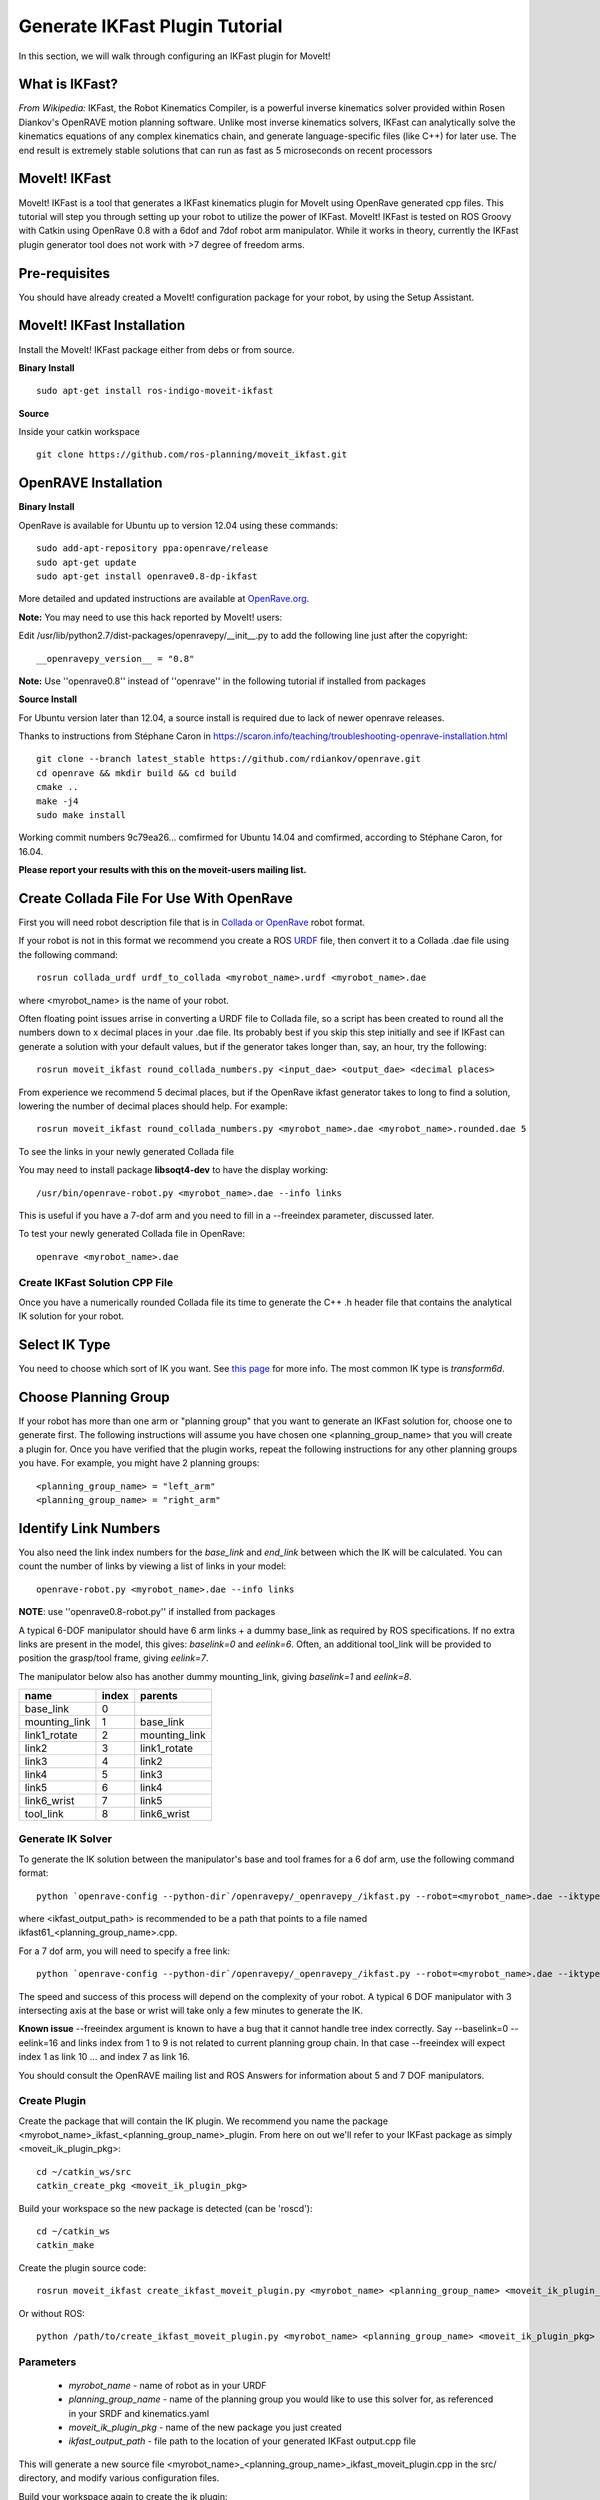 Generate IKFast Plugin Tutorial
===============================
In this section, we will walk through configuring an IKFast plugin for MoveIt!

What is IKFast?
---------------

*From Wikipedia:*
IKFast, the Robot Kinematics Compiler, is a powerful inverse kinematics solver provided within Rosen Diankov's OpenRAVE motion planning software. Unlike most inverse kinematics solvers, IKFast can analytically solve the kinematics equations of any complex kinematics chain, and generate language-specific files (like C++) for later use. The end result is extremely stable solutions that can run as fast as 5 microseconds on recent processors

MoveIt! IKFast
---------------

MoveIt! IKFast is a tool that generates a IKFast kinematics plugin for MoveIt using OpenRave generated cpp files.
This tutorial will step you through setting up your robot to utilize the power of IKFast. MoveIt! IKFast is tested on ROS Groovy with Catkin using OpenRave 0.8 with a 6dof and 7dof robot arm manipulator.
While it works in theory, currently the IKFast plugin generator tool does not work with >7 degree of freedom arms.

Pre-requisites
---------------

You should have already created a MoveIt! configuration package for your robot, by using the Setup Assistant.

MoveIt! IKFast Installation
---------------------------
Install the MoveIt! IKFast package either from debs or from source.

**Binary Install** ::

 sudo apt-get install ros-indigo-moveit-ikfast

**Source**

Inside your catkin workspace ::

 git clone https://github.com/ros-planning/moveit_ikfast.git

OpenRAVE Installation
----------------------
**Binary Install**

OpenRave is available for Ubuntu up to version 12.04 using these commands::

 sudo add-apt-repository ppa:openrave/release
 sudo apt-get update
 sudo apt-get install openrave0.8-dp-ikfast

More detailed and updated instructions are available at `OpenRave.org <http://openrave.org/docs/latest_stable/install/#install>`_.

**Note:** You may need to use this hack reported by MoveIt! users:

Edit /usr/lib/python2.7/dist-packages/openravepy/__init__.py to add the following line just after the copyright::

 __openravepy_version__ = "0.8"

**Note:** Use ''openrave0.8'' instead of ''openrave'' in the following tutorial if installed from packages

**Source Install**

For Ubuntu version later than 12.04, a source install is required due to lack of newer openrave releases.

Thanks to instructions from Stéphane Caron in https://scaron.info/teaching/troubleshooting-openrave-installation.html ::

 git clone --branch latest_stable https://github.com/rdiankov/openrave.git
 cd openrave && mkdir build && cd build
 cmake ..
 make -j4
 sudo make install

Working commit numbers 9c79ea26... comfirmed for Ubuntu 14.04 and comfirmed, according to Stéphane Caron, for 16.04.


**Please report your results with this on the moveit-users mailing list.**


Create Collada File For Use With OpenRave
-----------------------------------------

First you will need robot description file that is in `Collada or OpenRave <http://openrave.org/docs/latest_stable/collada_robot_extensions/>`_ robot format.

If your robot is not in this format we recommend you create a ROS `URDF <http://www.ros.org/wiki/urdf/Tutorials/Create%20your%20own%20urdf%20file>`_ file, then convert it to a Collada .dae file using the following command::

 rosrun collada_urdf urdf_to_collada <myrobot_name>.urdf <myrobot_name>.dae

where <myrobot_name> is the name of your robot.

Often floating point issues arrise in converting a URDF file to Collada file, so a script has been created to round all the numbers down to x decimal places in your .dae file. Its probably best if you skip this step initially and see if IKFast can generate a solution with your default values, but if the generator takes longer than, say, an hour, try the following::

 rosrun moveit_ikfast round_collada_numbers.py <input_dae> <output_dae> <decimal places>

From experience we recommend 5 decimal places, but if the OpenRave ikfast generator takes to long to find a solution, lowering the number of decimal places should help. For example::

 rosrun moveit_ikfast round_collada_numbers.py <myrobot_name>.dae <myrobot_name>.rounded.dae 5

To see the links in your newly generated Collada file

You may need to install package **libsoqt4-dev** to have the display working::

 /usr/bin/openrave-robot.py <myrobot_name>.dae --info links

This is useful if you have a 7-dof arm and you need to fill in a --freeindex parameter, discussed later.

To test your newly generated Collada file in OpenRave::

 openrave <myrobot_name>.dae

Create IKFast Solution CPP File
^^^^^^^^^^^^^^^^^^^^^^^^^^^^^^^
Once you have a numerically rounded Collada file its time to generate the C++ .h header file that contains the analytical IK solution for your robot.

Select IK Type
--------------
You need to choose which sort of IK you want. See `this page <http://openrave.org/docs/latest_stable/openravepy/ikfast/#ik-types>`_ for more info.  The most common IK type is *transform6d*.

Choose Planning Group
---------------------
If your robot has more than one arm or "planning group" that you want to generate an IKFast solution for, choose one to generate first. The following instructions will assume you have chosen one <planning_group_name> that you will create a plugin for. Once you have verified that the plugin works, repeat the following instructions for any other planning groups you have. For example, you might have 2 planning groups::

 <planning_group_name> = "left_arm"
 <planning_group_name> = "right_arm"

Identify Link Numbers
---------------------

You also need the link index numbers for the *base_link* and *end_link* between which the IK will be calculated. You can count the number of links by viewing a list of links in your model::

 openrave-robot.py <myrobot_name>.dae --info links

**NOTE**: use ''openrave0.8-robot.py'' if installed from packages

A typical 6-DOF manipulator should have 6 arm links + a dummy base_link as required by ROS specifications.  If no extra links are present in the model, this gives: *baselink=0* and *eelink=6*.  Often, an additional tool_link will be provided to position the grasp/tool frame, giving *eelink=7*.

The manipulator below also has another dummy mounting_link, giving *baselink=1* and *eelink=8*.

=============  ======  =======
name           index   parents
=============  ======  =======
base_link      0
mounting_link  1       base_link
link1_rotate   2       mounting_link
link2          3       link1_rotate
link3          4       link2
link4          5       link3
link5          6       link4
link6_wrist    7       link5
tool_link      8       link6_wrist
=============  ======  =======

Generate IK Solver
^^^^^^^^^^^^^^^^^^

To generate the IK solution between the manipulator's base and tool frames for a 6 dof arm, use the following command format::

 python `openrave-config --python-dir`/openravepy/_openravepy_/ikfast.py --robot=<myrobot_name>.dae --iktype=transform6d --baselink=1 --eelink=8 --savefile=<ikfast_output_path>

where <ikfast_output_path> is recommended to be a path that points to a file named ikfast61_<planning_group_name>.cpp.

For a 7 dof arm, you will need to specify a free link::

 python `openrave-config --python-dir`/openravepy/_openravepy_/ikfast.py --robot=<myrobot_name>.dae --iktype=transform6d --baselink=1 --eelink=8 --freeindex=4 --savefile=<ikfast_output_path>

The speed and success of this process will depend on the complexity of your robot. A typical 6 DOF manipulator with 3 intersecting axis at the base or wrist will take only a few minutes to generate the IK.

**Known issue**
--freeindex argument is known to have a bug that it cannot handle tree index correctly.
Say --baselink=0 --eelink=16 and links index from 1 to 9 is not related to current planning group chain. In that case --freeindex will expect index 1 as link 10 ... and index 7 as link 16.

You should consult the OpenRAVE mailing list and ROS Answers for information about 5 and 7 DOF manipulators.

Create Plugin
^^^^^^^^^^^^^

Create the package that will contain the IK plugin. We recommend you name the package <myrobot_name>_ikfast_<planning_group_name>_plugin. From here on out we'll refer to your IKFast package as simply <moveit_ik_plugin_pkg>::

 cd ~/catkin_ws/src
 catkin_create_pkg <moveit_ik_plugin_pkg>

Build your workspace so the new package is detected (can be 'roscd')::

 cd ~/catkin_ws
 catkin_make

Create the plugin source code::

 rosrun moveit_ikfast create_ikfast_moveit_plugin.py <myrobot_name> <planning_group_name> <moveit_ik_plugin_pkg> <ikfast_output_path>

Or without ROS::

 python /path/to/create_ikfast_moveit_plugin.py <myrobot_name> <planning_group_name> <moveit_ik_plugin_pkg> <ikfast_output_path>

Parameters
^^^^^^^^^^
 * *myrobot_name* - name of robot as in your URDF
 * *planning_group_name* - name of the planning group you would like to use this solver for, as referenced in your SRDF and kinematics.yaml
 * *moveit_ik_plugin_pkg* - name of the new package you just created
 * *ikfast_output_path* - file path to the location of your generated IKFast output.cpp file

This will generate a new source file <myrobot_name>_<planning_group_name>_ikfast_moveit_plugin.cpp in the src/ directory, and modify various configuration files.

Build your workspace again to create the ik plugin::

 cd ~/catkin_ws
 catkin_make

This will build the new plugin library lib/lib<myrobot_name>_<planning_group_name>_moveit_ikfast_moveit_plugin.so that can be used with MoveIt!

Usage
^^^^^
The IKFast plugin should function identically to the default KDL IK Solver, but with greatly increased performance. The MoveIt configuration file is automatically edited by the moveit_ikfast script but you can switch between the KDL and IKFast solvers using the *kinematics_solver* parameter in the robot's kinematics.yaml file ::

 rosed <myrobot_name>_moveit_config/config/kinematics.yaml

Edit these parts::

 <planning_group_name>:
   kinematics_solver: <myrobot_name>_<planning_group_name>_kinematics/IKFastKinematicsPlugin
 -INSTEAD OF-
   kinematics_solver: kdl_kinematics_plugin/KDLKinematicsPlugin

Test the Plugin
^^^^^^^^^^^^^^^

Use the MoveIt Rviz Motion Planning Plugin and use the interactive markers to see if correct IK Solutions are found.

Updating the Plugin
^^^^^^^^^^^^^^^^^^^

If any future changes occur with MoveIt! or IKFast, you might need to re-generate this plugin using our scripts. To allow you to easily do this, a bash script is automatically created in the root of your IKFast package, named *update_ikfast_plugin.sh*. This does the same thing you did manually earlier, but uses the IKFast solution header file that is copied into the ROS package.
